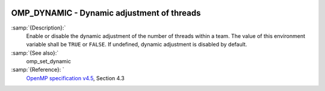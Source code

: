   .. _omp_dynamic:

OMP_DYNAMIC - Dynamic adjustment of threads
*******************************************

.. index:: Environment Variable

:samp:`{Description}:`
  Enable or disable the dynamic adjustment of the number of threads 
  within a team.  The value of this environment variable shall be 
  ``TRUE`` or ``FALSE``.  If undefined, dynamic adjustment is
  disabled by default.

:samp:`{See also}:`
  omp_set_dynamic

:samp:`{Reference}: `
  `OpenMP specification v4.5 <https://www.openmp.org>`_, Section 4.3

